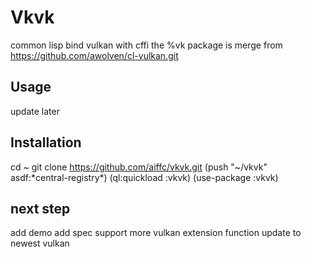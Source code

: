 * Vkvk 
common lisp bind vulkan with cffi
the %vk package is merge from https://github.com/awolven/cl-vulkan.git

** Usage
update later

** Installation
cd ~
git clone https://github.com/aiffc/vkvk.git
(push "~/vkvk" asdf:*central-registry*)
(ql:quickload :vkvk)
(use-package :vkvk)

** next step 
add demo
add spec
support more vulkan extension function
update to newest vulkan


